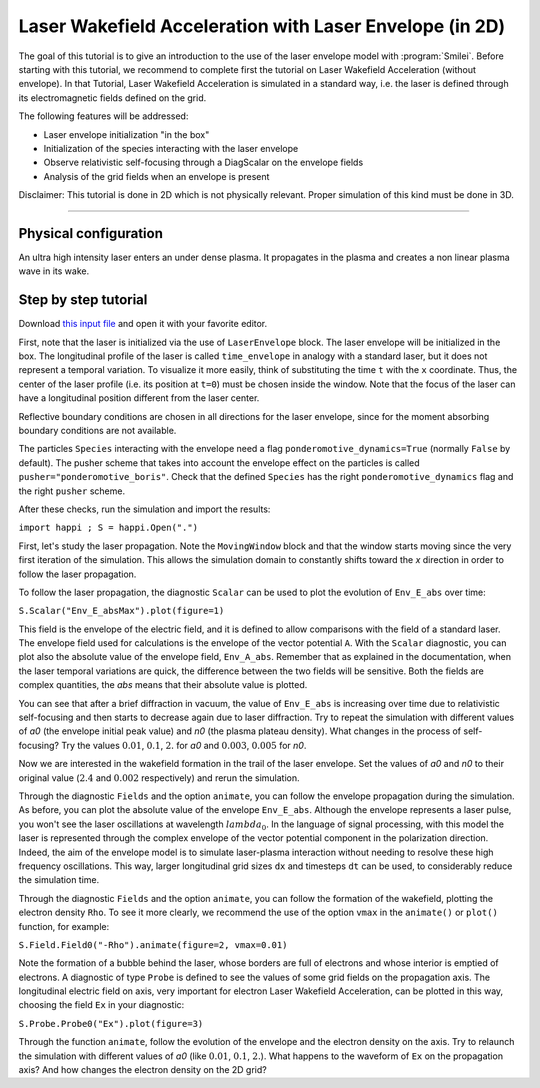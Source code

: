 Laser Wakefield Acceleration with Laser Envelope (in 2D)
---------------------------------------------------------------------------------------

The goal of this tutorial is to give an introduction to the use of the laser envelope model with :program:`Smilei`.
Before starting with this tutorial, we recommend to complete first the tutorial on Laser Wakefield Acceleration (without envelope).
In that Tutorial, Laser Wakefield Acceleration is simulated in a standard way, i.e. the laser is defined through its electromagnetic fields defined on the grid. 

The following features will be addressed:

* Laser envelope initialization "in the box"
* Initialization of the species interacting with the laser envelope
* Observe relativistic self-focusing through a DiagScalar on the envelope fields
* Analysis of the grid fields when an envelope is present

Disclaimer: This tutorial is done in 2D which is not physically relevant. Proper simulation of this kind must be done in 3D.

----

Physical configuration
^^^^^^^^^^^^^^^^^^^^^^^^

An ultra high intensity laser enters an under dense plasma.
It propagates in the plasma and creates a non linear plasma wave in its wake.

Step by step tutorial
^^^^^^^^^^^^^^^^^^^^^^^^

Download  `this input file <laser_wake_envelope.py>`_ and open it with your favorite editor. 

First, note that the laser is initialized via the use of ``LaserEnvelope`` block. 
The laser envelope will be initialized in the box. 
The longitudinal profile of the laser is called ``time_envelope`` in analogy with a standard laser, but it does not represent a temporal variation.
To visualize it more easily, think of substituting the time ``t`` with the ``x`` coordinate. 
Thus, the center of the laser profile (i.e. its position at ``t=0``) must be chosen inside the window. 
Note that the focus of the laser can have a longitudinal position different from the laser center. 

Reflective boundary conditions are chosen in all directions for the laser envelope, since for the moment absorbing boundary conditions are not available.

The particles ``Species`` interacting with the envelope need a flag ``ponderomotive_dynamics=True`` (normally ``False`` by default). 
The pusher scheme that takes into account the envelope effect on the particles is called ``pusher="ponderomotive_boris"``.
Check that the defined ``Species`` has the right ``ponderomotive_dynamics`` flag and the right ``pusher`` scheme.

After these checks, run the simulation and import the results:

``import happi ; S = happi.Open(".")``

First, let's study the laser propagation.
Note the ``MovingWindow`` block and that the window starts moving since the very first iteration of the simulation.
This allows the simulation domain to constantly shifts toward the `x` direction in order to follow the laser propagation.

To follow the laser propagation, the diagnostic ``Scalar`` can be used to plot the evolution of ``Env_E_abs`` over time:

``S.Scalar("Env_E_absMax").plot(figure=1)`` 

This field is the envelope of the electric field, and it is defined to allow comparisons with the field of a standard laser.
The envelope field used for calculations is the envelope of the vector potential ``A``. 
With the ``Scalar`` diagnostic, you can plot also the absolute value of the envelope field, ``Env_A_abs``.  
Remember that as explained in the documentation, when the laser temporal variations are quick, the difference between the two fields will be sensitive.
Both the fields are complex quantities, the `abs` means that their absolute value is plotted.

You can see that after a brief diffraction in vacuum, the value of ``Env_E_abs`` is increasing over time due to relativistic self-focusing and then starts to decrease again due to laser diffraction. 
Try to repeat the simulation with different values of `a0` (the envelope initial peak value) and `n0` (the plasma plateau density).
What changes in the process of self-focusing? Try the values :math:`0.01`, :math:`0.1`, :math:`2.` for `a0` and :math:`0.003`, :math:`0.005` for `n0`.

Now we are interested in the wakefield formation in the trail of the laser envelope. 
Set the values of `a0` and `n0` to their original value (:math:`2.4` and :math:`0.002` respectively) and rerun the simulation.

Through the diagnostic ``Fields`` and the option ``animate``, you can follow the envelope propagation during the simulation. 
As before, you can plot the absolute value of the envelope ``Env_E_abs``. 
Although the envelope represents a laser pulse, you won't see the laser oscillations at wavelength :math:`lambda_0`. 
In the language of signal processing, with this model the laser is represented through the complex envelope of the vector potential component in the polarization direction. 
Indeed, the aim of the envelope model is to simulate laser-plasma interaction without needing to resolve these high frequency oscillations.
This way, larger longitudinal grid sizes ``dx`` and timesteps ``dt`` can be used, to considerably reduce the simulation time.

Through the diagnostic ``Fields`` and the option ``animate``, you can follow the formation of the wakefield, plotting the electron density ``Rho``.
To see it more clearly, we recommend the use of the option ``vmax`` in the ``animate()`` or ``plot()`` function, for example:

``S.Field.Field0("-Rho").animate(figure=2, vmax=0.01)``

Note the formation of a bubble behind the laser, whose borders are full of electrons and whose interior is emptied of electrons.
A diagnostic of type ``Probe`` is defined to see the values of some grid fields on the propagation axis. 
The longitudinal electric field on axis, very important for electron Laser Wakefield Acceleration, can be plotted in this way, choosing the field ``Ex`` in your diagnostic:

``S.Probe.Probe0("Ex").plot(figure=3)``  

Through the function ``animate``, follow the evolution of the envelope and the electron density on the axis. 
Try to relaunch the simulation with different values of `a0` (like :math:`0.01`, :math:`0.1`, :math:`2.`). 
What happens to the waveform of ``Ex`` on the propagation axis? And how changes the electron density on the 2D grid?







